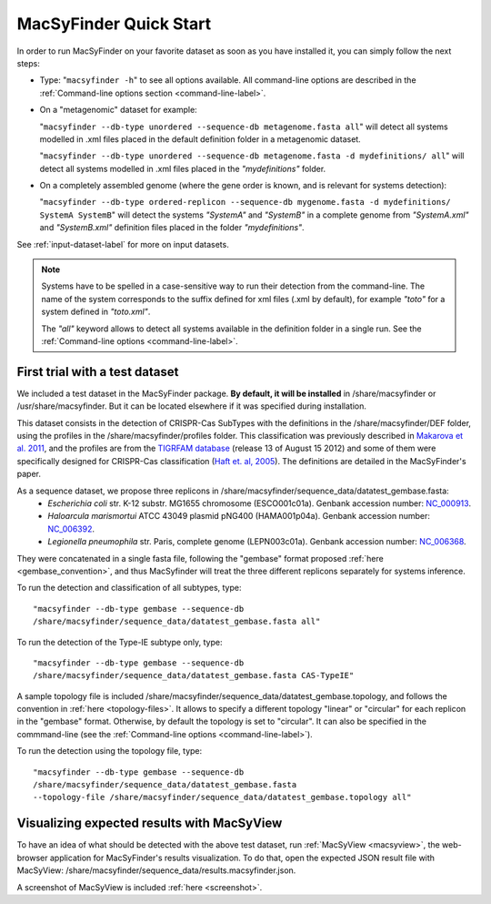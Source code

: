 .. MacSyFinder - Detection of macromolecular systems in protein datasets
    using systems modelling and similarity search.            
    Authors: Sophie Abby, Bertrand Néron                                 
    Copyright © 2014  Institut Pasteur, Paris.                           
    See the COPYRIGHT file for details                                    
    MacsyFinder is distributed under the terms of the GNU General Public License (GPLv3). 
    See the COPYING file for details.  
    
.. _quickstart:


MacSyFinder Quick Start 
=======================

In order to run MacSyFinder on your favorite dataset as soon as you have installed it, you can simply follow the next steps:

* Type: 
  "``macsyfinder -h``"
  to see all options available. All command-line options are described in the :ref:`Command-line options section <command-line-label>`.


* On a "metagenomic" dataset for example: 

  "``macsyfinder --db-type unordered --sequence-db metagenome.fasta all``" 
  will detect all systems modelled in .xml files placed in the default definition folder in a metagenomic dataset.

  "``macsyfinder --db-type unordered --sequence-db metagenome.fasta -d mydefinitions/ all``" 
  will detect all systems modelled in .xml files placed in the *"mydefinitions"* folder.

* On a completely assembled genome (where the gene order is known, and is relevant for systems detection): 

  "``macsyfinder --db-type ordered-replicon --sequence-db mygenome.fasta -d mydefinitions/ SystemA SystemB``" 
  will detect the systems *"SystemA"* and *"SystemB"* in a complete genome from *"SystemA.xml"* and *"SystemB.xml"* definition files placed in the folder *"mydefinitions"*.

See :ref:`input-dataset-label` for more on input datasets. 


.. The systems available for detection are the:
    - "Flagellum" -- the bacterial flagellum, involved in motility
    - "T1SS" -- the type 1 secretion system, involved in the secretion of degrading enzymes, toxins,...
    - "T2SS" -- the type 2 secretion system, also involved in the secretion of degrading enzymes, toxins,...
    - "T3SS" -- the type 3 secretion, related to the flagellum and dedicated to the secretion into eukaryotic cells
    - "cT4SS" -- the conjugative type 4 secretion system, involved in the transfer of genetic material to other cells
    - "pT4SSi" -- the MPFi-like T4SS dedicated to protein secretion
    - "pT4SSt" -- the MPFt-like T4SS dedicated to protein secretion
    - "T5aSS" -- the "classical" autotransporter 
    - "T5bSS" -- the "two-partner" secretion system
    - "T5cSS" -- the "trimeric" autotransporter
    - "T6SS" -- the type 6 secretion system, involved in protein secretion into bacterial and eukaryotic cells
    - "T4P" -- the type IV pilus, involved in twitching motility, adhesion to cells,...
    - "Tad" -- the Tad pilus, involved in adhesion,...
    

.. note::

    Systems have to be spelled in a case-sensitive way to run their detection from the command-line. The name of the system corresponds to the suffix defined for xml files (.xml by default), for example *"toto"* for a system defined in *"toto.xml"*. 
    
    The *"all"* keyword allows to detect all systems available in the definition folder in a single run. See the :ref:`Command-line options <command-line-label>`.


.. _datatest:   

First trial with a test dataset
*******************************

We included a test dataset in the MacSyFinder package. **By default, it will be installed** in /share/macsyfinder or /usr/share/macsyfinder. But it can be located elsewhere if it was specified during installation.  

This dataset consists in the detection of CRISPR-Cas SubTypes with the definitions in the /share/macsyfinder/DEF folder, using the profiles in the /share/macsyfinder/profiles folder. This classification was previously described in `Makarova et al. 2011 <http://www.ncbi.nlm.nih.gov/pubmed/21552286>`_, and the profiles are from  the `TIGRFAM database <http://www.jcvi.org/cgi-bin/tigrfams/index.cgi>`_ (release 13 of August 15 2012) and some of them were specifically designed for CRISPR-Cas classification (`Haft et. al, 2005 <http://www.ncbi.nlm.nih.gov/pubmed/16292354>`_). The definitions are detailed in the MacSyFinder's paper.

As a sequence dataset, we propose three replicons in /share/macsyfinder/sequence_data/datatest_gembase.fasta: 
    - *Escherichia coli* str. K-12 substr. MG1655 chromosome (ESCO001c01a). Genbank accession number: `NC_000913 <http://www.ncbi.nlm.nih.gov/nuccore/NC_000913>`_.
    - *Haloarcula marismortui* ATCC 43049 plasmid pNG400 (HAMA001p04a). Genbank accession number: `NC_006392 <http://www.ncbi.nlm.nih.gov/nuccore/NC_006392>`_.
    - *Legionella pneumophila* str. Paris, complete genome (LEPN003c01a). Genbank accession number: `NC_006368 <http://www.ncbi.nlm.nih.gov/nuccore/NC_006368>`_.

They were concatenated in a single fasta file, following the "gembase" format proposed :ref:`here <gembase_convention>`, and thus MacSyfinder will treat the three different replicons separately for systems inference. 

To run the detection and classification of all subtypes, type::

    "macsyfinder --db-type gembase --sequence-db 
    /share/macsyfinder/sequence_data/datatest_gembase.fasta all"

To run the detection of the Type-IE subtype only, type::

    "macsyfinder --db-type gembase --sequence-db 
    /share/macsyfinder/sequence_data/datatest_gembase.fasta CAS-TypeIE"

A sample topology file is included /share/macsyfinder/sequence_data/datatest_gembase.topology, and follows the convention in :ref:`here <topology-files>`. It allows to specify a different topology "linear" or "circular" for each replicon in the "gembase" format. Otherwise, by default the topology is set to "circular". It can also be specified in the commmand-line (see the :ref:`Command-line options <command-line-label>`).

To run the detection using the topology file, type::

    "macsyfinder --db-type gembase --sequence-db 
    /share/macsyfinder/sequence_data/datatest_gembase.fasta 
    --topology-file /share/macsyfinder/sequence_data/datatest_gembase.topology all"

Visualizing expected results with MacSyView
*******************************************

To have an idea of what should be detected with the above test dataset, run :ref:`MacSyView <macsyview>`, the web-browser application for MacSyFinder's results visualization. To do that, open the expected JSON result file with MacSyView: /share/macsyfinder/sequence_data/results.macsyfinder.json. 

A screenshot of MacSyView is included :ref:`here <screenshot>`.


